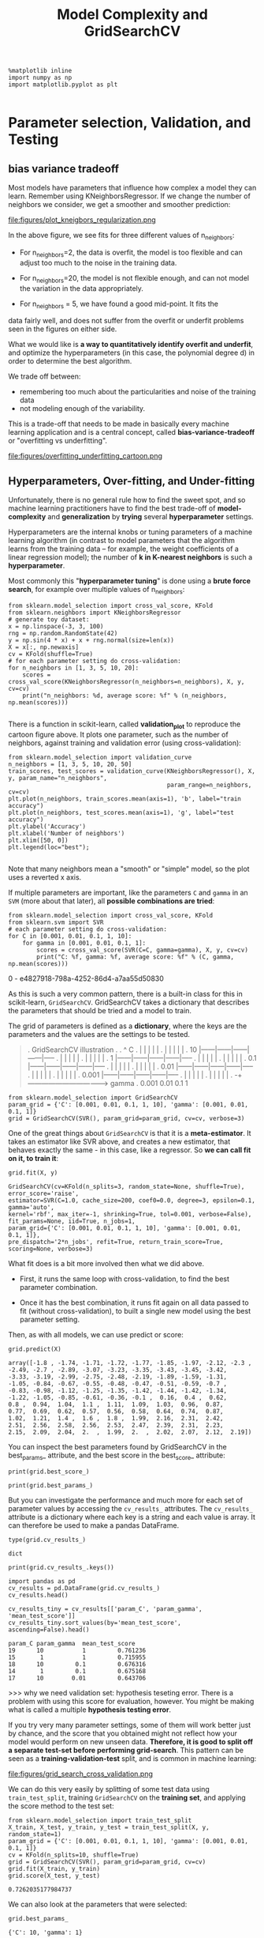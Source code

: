 #+TITLE: Model Complexity and GridSearchCV



#+BEGIN_SRC ipython :session :exports both :async t :results raw drawer
%matplotlib inline
import numpy as np
import matplotlib.pyplot as plt

#+END_SRC

#+RESULTS:
:RESULTS:
# Out[121]:
:END:

* Parameter selection, Validation, and Testing
** bias variance tradeoff
Most models have parameters that influence how complex a model they can learn.
Remember using KNeighborsRegressor. If we change the number of neighbors we
consider, we get a smoother and smoother prediction:


file:figures/plot_kneigbors_regularization.png

In the above figure, we see fits for three different values of n_neighbors:

 - For n_neighbors=2, the data is overfit, the model is too flexible and can
   adjust too much to the noise in the training data.

 - For n_neighbors=20, the model is not flexible enough, and can not model the
   variation in the data appropriately.

 - For n_neighbors = 5, we have found a good mid-point. It fits the
data fairly well, and does not suffer from the overfit or underfit problems seen
in the figures on either side.


What we would like is *a way to quantitatively identify overfit and underfit*,
and optimize the hyperparameters (in this case, the polynomial degree d) in
order to determine the best algorithm.

We trade off between:

 - remembering too much about the particularities and noise of the training data
 - not modeling enough of the variability.

This is a trade-off that needs to be made in basically every machine learning
application and is a central concept, called *bias-variance-tradeoff* or
"overfitting vs underfitting".


file:figures/overfitting_underfitting_cartoon.png
​
** Hyperparameters, Over-fitting, and Under-fitting

Unfortunately, there is no general rule how to find the sweet spot, and so
machine learning practitioners have to find the best trade-off of
*model-complexity* and *generalization* by *trying* several *hyperparameter*
settings.

Hyperparameters are the internal knobs or tuning parameters of a machine
learning algorithm (in contrast to model parameters that the algorithm learns
from the training data -- for example, the weight coefficients of a linear
regression model); the number of *k in K-nearest neighbors* is such a
*hyperparameter*.

Most commonly this "*hyperparameter tuning*" is done using a *brute force
search*, for example over multiple values of n_neighbors:

#+BEGIN_SRC ipython :session :exports both :async t :results raw drawer
from sklearn.model_selection import cross_val_score, KFold
from sklearn.neighbors import KNeighborsRegressor
# generate toy dataset:
x = np.linspace(-3, 3, 100)
rng = np.random.RandomState(42)
y = np.sin(4 * x) + x + rng.normal(size=len(x))
X = x[:, np.newaxis]
cv = KFold(shuffle=True)
# for each parameter setting do cross-validation:
for n_neighbors in [1, 3, 5, 10, 20]:
    scores = cross_val_score(KNeighborsRegressor(n_neighbors=n_neighbors), X, y, cv=cv)
    print("n_neighbors: %d, average score: %f" % (n_neighbors, np.mean(scores)))

#+END_SRC

#+RESULTS:
:RESULTS:
# Out[366]:
:END:

There is a function in scikit-learn, called *validation_plot* to reproduce the
cartoon figure above. It plots one parameter, such as the number of neighbors,
against training and validation error (using cross-validation):

#+BEGIN_SRC ipython :session :exports both :async t :results raw drawer
from sklearn.model_selection import validation_curve
n_neighbors = [1, 3, 5, 10, 20, 50]
train_scores, test_scores = validation_curve(KNeighborsRegressor(), X, y, param_name="n_neighbors",
                                             param_range=n_neighbors, cv=cv)
plt.plot(n_neighbors, train_scores.mean(axis=1), 'b', label="train accuracy")
plt.plot(n_neighbors, test_scores.mean(axis=1), 'g', label="test accuracy")
plt.ylabel('Accuracy')
plt.xlabel('Number of neighbors')
plt.xlim([50, 0])
plt.legend(loc="best");

#+END_SRC

#+RESULTS:
:RESULTS:
# Out[367]:
[[file:./obipy-resources/25041Ejv.png]]
:END:

Note that many neighbors mean a "smooth" or "simple" model, so the plot uses a
reverted x axis.

If multiple parameters are important, like the parameters ~C~ and ~gamma~ in an
~SVM~ (more about that later), all *possible combinations are tried*:

#+BEGIN_SRC ipython :session :exports both :async t :results raw drawer
from sklearn.model_selection import cross_val_score, KFold
from sklearn.svm import SVR
# each parameter setting do cross-validation:
for C in [0.001, 0.01, 0.1, 1, 10]:
    for gamma in [0.001, 0.01, 0.1, 1]:
        scores = cross_val_score(SVR(C=C, gamma=gamma), X, y, cv=cv)
        print("C: %f, gamma: %f, average score: %f" % (C, gamma, np.mean(scores)))
#+END_SRC

#+RESULTS:
:RESULTS:
0 - e4827918-798a-4252-86d4-a7aa55d50830
:END:

As this is such a very common pattern, there is a built-in class for this in
scikit-learn, ~GridSearchCV~. GridSearchCV takes a dictionary that describes the
parameters that should be tried and a model to train.

The grid of parameters is defined as a *dictionary*, where the keys are the
parameters and the values are the settings to be tested.

#+BEGIN_QUOTE
. GridSearchCV illustration
.
.            ^ C
.            |      |      |      |      |
.            |      |      |      |      |
.       10   |------|------|------|------|-----
.            |      |      |      |      |
.            |      |      |      |      |
.        1   |------|------|------|------|-----
.            |      |      |      |      |
.            |      |      |      |      |
.      0.1   |------|------|------|------|-----
.            |      |      |      |      |
.            |      |      |      |      |
.     0.01   |------|------|------|------|-----
.            |      |      |      |      |
.            |      |      |      |      |
.    0.001   |------|------|------|------|-----
.            |      |      |      |      |
.            |      |      |      |      |
.           -+----------------------------------> gamma
.                0.001   0.01    0.1     1
#+END_QUOTE

#+BEGIN_SRC ipython :session :exports both :async t :results raw drawer
from sklearn.model_selection import GridSearchCV
param_grid = {'C': [0.001, 0.01, 0.1, 1, 10], 'gamma': [0.001, 0.01, 0.1, 1]}
grid = GridSearchCV(SVR(), param_grid=param_grid, cv=cv, verbose=3)
#+END_SRC

#+RESULTS:
:RESULTS:
# Out[369]:
:END:

One of the great things about ~GridSearchCV~ is that it is a *meta-estimator*.
It takes an estimator like SVR above, and creates a new estimator, that behaves
exactly the same - in this case, like a regressor. So *we can call fit on it, to
train it*:

#+BEGIN_SRC ipython :session :exports both :async t :results raw drawer
grid.fit(X, y)
#+END_SRC

#+RESULTS:
:RESULTS:
# Out[370]:
#+BEGIN_EXAMPLE
  GridSearchCV(cv=KFold(n_splits=3, random_state=None, shuffle=True),
  error_score='raise',
  estimator=SVR(C=1.0, cache_size=200, coef0=0.0, degree=3, epsilon=0.1, gamma='auto',
  kernel='rbf', max_iter=-1, shrinking=True, tol=0.001, verbose=False),
  fit_params=None, iid=True, n_jobs=1,
  param_grid={'C': [0.001, 0.01, 0.1, 1, 10], 'gamma': [0.001, 0.01, 0.1, 1]},
  pre_dispatch='2*n_jobs', refit=True, return_train_score=True,
  scoring=None, verbose=3)
#+END_EXAMPLE
:END:

What fit does is a bit more involved then what we did above.

  - First, it runs the same loop with cross-validation, to find the best
    parameter combination.

  - Once it has the best combination, it runs fit again on all data passed to
    fit (without cross-validation), to built a single new model using the best
    parameter setting.

Then, as with all models, we can use predict or score:

#+BEGIN_SRC ipython :session :exports both :async t :results raw drawer
grid.predict(X)
#+END_SRC

#+RESULTS:
:RESULTS:
# Out[371]:
#+BEGIN_EXAMPLE
  array([-1.8 , -1.74, -1.71, -1.72, -1.77, -1.85, -1.97, -2.12, -2.3 ,
  -2.49, -2.7 , -2.89, -3.07, -3.23, -3.35, -3.43, -3.45, -3.42,
  -3.33, -3.19, -2.99, -2.75, -2.48, -2.19, -1.89, -1.59, -1.31,
  -1.05, -0.84, -0.67, -0.55, -0.48, -0.47, -0.51, -0.59, -0.7 ,
  -0.83, -0.98, -1.12, -1.25, -1.35, -1.42, -1.44, -1.42, -1.34,
  -1.22, -1.05, -0.85, -0.61, -0.36, -0.1 ,  0.16,  0.4 ,  0.62,
  0.8 ,  0.94,  1.04,  1.1 ,  1.11,  1.09,  1.03,  0.96,  0.87,
  0.77,  0.69,  0.62,  0.57,  0.56,  0.58,  0.64,  0.74,  0.87,
  1.02,  1.21,  1.4 ,  1.6 ,  1.8 ,  1.99,  2.16,  2.31,  2.42,
  2.51,  2.56,  2.58,  2.56,  2.53,  2.47,  2.39,  2.31,  2.23,
  2.15,  2.09,  2.04,  2.  ,  1.99,  2.  ,  2.02,  2.07,  2.12,  2.19])
#+END_EXAMPLE
:END:

You can inspect the best parameters found by GridSearchCV in the best_params_
attribute, and the best score in the best_score_ attribute:

#+BEGIN_SRC ipython :session :exports both :async t :results raw drawer
print(grid.best_score_)
#+END_SRC

#+RESULTS:
:RESULTS:
# Out[372]:
:END:

#+BEGIN_SRC ipython :session :exports both :async t :results raw drawer
print(grid.best_params_)
#+END_SRC

#+RESULTS:
:RESULTS:
# Out[373]:
:END:

But you can investigate the performance and much more for each set of parameter
values by accessing the ~cv_results_~ attributes. The ~cv_results_~ attribute is
a dictionary where each key is a string and each value is array. It can
therefore be used to make a pandas DataFrame.

#+BEGIN_SRC ipython :session :exports both :async t :results raw drawer
type(grid.cv_results_)
#+END_SRC

#+RESULTS:
:RESULTS:
# Out[374]:
: dict
:END:

#+BEGIN_SRC ipython :session :exports both :async t :results raw drawer
print(grid.cv_results_.keys())
#+END_SRC

#+RESULTS:
:RESULTS:
# Out[375]:
:END:

#+BEGIN_SRC ipython :session :exports both :async t :results raw drawer
import pandas as pd
cv_results = pd.DataFrame(grid.cv_results_)
cv_results.head()

cv_results_tiny = cv_results[['param_C', 'param_gamma', 'mean_test_score']]
cv_results_tiny.sort_values(by='mean_test_score', ascending=False).head()
#+END_SRC

#+RESULTS:
:RESULTS:
# Out[376]:
#+BEGIN_EXAMPLE
  param_C param_gamma  mean_test_score
  19      10           1         0.761236
  15       1           1         0.715955
  18      10         0.1         0.676316
  14       1         0.1         0.675168
  17      10        0.01         0.643706
#+END_EXAMPLE
:END:

>>> why we need validation set: hypothesis teseting error.
There is a problem with using this score for evaluation, however. You might be
making what is called a multiple *hypothesis testing error*.

If you try very many parameter settings, some of them will work better just by
chance, and the score that you obtained might not reflect how your model would
perform on new unseen data. *Therefore, it is good to split off a separate
test-set before performing grid-search*. This pattern can be seen as a
*training-validation-test* split, and is common in machine learning:

file:figures/grid_search_cross_validation.png

We can do this very easily by splitting of some test data using
~train_test_split~, training ~GridSearchCV~ on the *training set*, and applying
the score method to the test set:

#+BEGIN_SRC ipython :session :exports both :async t :results raw drawer
from sklearn.model_selection import train_test_split
X_train, X_test, y_train, y_test = train_test_split(X, y, random_state=1)
param_grid = {'C': [0.001, 0.01, 0.1, 1, 10], 'gamma': [0.001, 0.01, 0.1, 1]}
cv = KFold(n_splits=10, shuffle=True)
grid = GridSearchCV(SVR(), param_grid=param_grid, cv=cv)
grid.fit(X_train, y_train)
grid.score(X_test, y_test)
#+END_SRC

#+RESULTS:
:RESULTS:
# Out[377]:
: 0.7262035177984737
:END:

We can also look at the parameters that were selected:

#+BEGIN_SRC ipython :session :exports both :async t :results raw drawer
grid.best_params_
#+END_SRC

#+RESULTS:
:RESULTS:
# Out[378]:
: {'C': 10, 'gamma': 1}
:END:

Some practitioners go for an easier scheme, splitting the data simply into three
parts, training, validation and testing. This is a possible alternative if your
training set is very large, or it is infeasible to train many models using
cross-validation because training a model takes very long. You can do this with
scikit-learn for example by splitting of a test-set and then applying
GridSearchCV with ShuffleSplit cross-validation with a single iteration: ​

file:figures/train_validation_test2.png

#+BEGIN_SRC ipython :session :exports both :async t :results raw drawer
from sklearn.model_selection import train_test_split, ShuffleSplit
X_train, X_test, y_train, y_test = train_test_split(X, y, random_state=1)
param_grid = {'C': [0.001, 0.01, 0.1, 1, 10], 'gamma': [0.001, 0.01, 0.1, 1]}
single_split_cv = ShuffleSplit(n_splits=1)
grid = GridSearchCV(SVR(), param_grid=param_grid, cv=single_split_cv, verbose=3)
grid.fit(X_train, y_train)
grid.score(X_test, y_test)
#+END_SRC

#+RESULTS:
:RESULTS:
# Out[379]:
: 0.7262035177984737
:END:

This is much faster, but might result in worse hyperparameters and therefore
worse results.

#+BEGIN_SRC ipython :session :exports both :async t :results raw drawer
clf = GridSearchCV(SVR(), param_grid=param_grid)
clf.fit(X_train, y_train)
clf.score(X_test, y_test)
#+END_SRC

#+RESULTS:
:RESULTS:
# Out[380]:
: 0.7262035177984737
:END:

EXERCISE: Apply grid-search to find the best setting for the number of neighbors
in KNeighborsClassifier, and apply it to the digits dataset.

# %load solutions/14_grid_search.py

* Misc tools
** scikit-learn
*** ML models by now
    #+BEGIN_QUOTE
    1. from sklearn.datasets import make_blobs
    2. from sklearn.datasets import load_iris
    3. from sklearn.model_selection import train_test_split
    4. from sklearn.model_selection import cross_val_score
    5. from sklearn.model_selection import KFold
    6. from sklearn.model_selection import StratifiedKFold
    7. from sklearn.model_selection import ShuffleSplit
    8. from sklearn.model_selection import GridSearchCV     *
    9. from sklearn.linear_model import LogisticRegression
    10. from sklearn.linear_model import LinearRegression
    11. from sklearn.neighbors import KNeighborsClassifier
    12. from sklearn.neighbors import KNeighborsRegressor
    13. from sklearn.preprocessing import StandardScaler
    14. from sklearn.decomposition import PCA
    15. from sklearn.metrics import confusion_matrix, accuracy_score
    16. from sklearn.metrics import adjusted_rand_score
    17. from sklearn.cluster import KMeans
    18. from sklearn.cluster import KMeans
    19. from sklearn.cluster import MeanShift
    20. from sklearn.cluster import DBSCAN  # <<< this algorithm has related sources in [[https://github.com/YiddishKop/org-notes/blob/master/ML/TaiDa_LiHongYi_ML/LiHongYi_ML_lec12_semisuper.org][LIHONGYI's lecture-12]]
    21. from sklearn.cluster import AffinityPropagation
    22. from sklearn.cluster import SpectralClustering
    23. from sklearn.cluster import Ward
    24. from sklearn.metrics import confusion_matrix
    25. from sklearn.metrics import accuracy_score
    26. from sklearn.metrics import adjusted_rand_score
    27. from sklearn.feature_extraction import DictVectorizer
    28. from sklearn.feature_extraction.text import CountVectorizer
    29. from sklearn.feature_extraction.text import TfidfVectorizer
    30. from sklearn.preprocessing import Imputer
    31. from sklearn.dummy import DummyClassifier
    #+END_QUOTE
